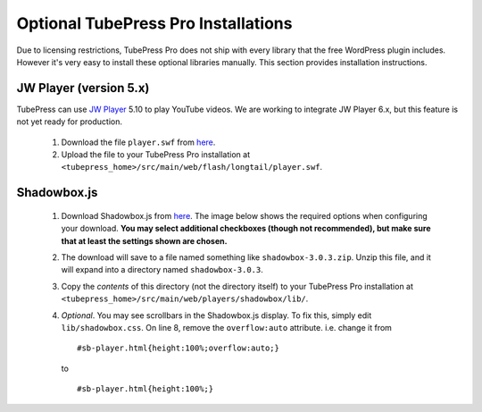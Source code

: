 Optional TubePress Pro Installations
^^^^^^^^^^^^^^^^^^^^^^^^^^^^^^^^^^^^

Due to licensing restrictions, TubePress Pro does not ship with every library that the free WordPress plugin includes.
However it's very easy to install these optional libraries manually. This section provides installation instructions.

JW Player (version 5.x)
~~~~~~~~~~~~~~~~~~~~~~~

TubePress can use `JW Player <http://www.jwplayer.com/>`_ 5.10 to play YouTube videos. We are working to
integrate JW Player 6.x, but this feature is not yet ready for production.

 1. Download the file ``player.swf``
    from `here <http://developer.longtailvideo.com/trac/browser/tags/mediaplayer-5.10/player.swf>`_.
 2. Upload the file to your TubePress Pro installation at
    ``<tubepress_home>/src/main/web/flash/longtail/player.swf``.

Shadowbox.js
~~~~~~~~~~~~

 1. Download Shadowbox.js from `here <http://www.shadowbox-js.com/download.html>`_.
    The image below shows the required options when configuring your download.
    **You may select additional checkboxes (though not recommended), but make sure that at least the settings
    shown are chosen.**

    .. image:: ../_shared/images/shadowbox_download.png

 2. The download will save to a file named something like ``shadowbox-3.0.3.zip``. Unzip this file, and it will
    expand into a directory named ``shadowbox-3.0.3``.

 3. Copy the *contents* of this directory (not the directory itself) to your TubePress Pro installation at
    ``<tubepress_home>/src/main/web/players/shadowbox/lib/``.

 4. *Optional*. You may see scrollbars in the Shadowbox.js display. To fix this, simply edit ``lib/shadowbox.css``.
    On line 8, remove the ``overflow:auto`` attribute. i.e. change it from ::

      #sb-player.html{height:100%;overflow:auto;}
    to ::

      #sb-player.html{height:100%;}